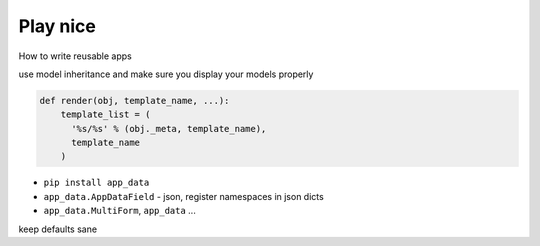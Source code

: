 Play nice
---------

How to write reusable apps

use model inheritance and make sure you display your models properly

.. code-block:: python

    def render(obj, template_name, ...):
        template_list = (
          '%s/%s' % (obj._meta, template_name),
          template_name
        )

* ``pip install app_data``
* ``app_data.AppDataField`` - json, register namespaces in json dicts
* ``app_data.MultiForm``, ``app_data`` ...

keep defaults sane
